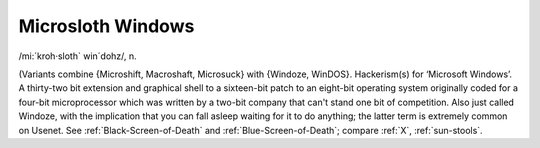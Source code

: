 .. _Microsloth-Windows:

============================================================
Microsloth Windows
============================================================

/mi:´kroh·sloth\` win´dohz/, n\.

(Variants combine {Microshift, Macroshaft, Microsuck} with {Windoze, WinDOS}.
Hackerism(s) for ‘Microsoft Windows’.
A thirty-two bit extension and graphical shell to a sixteen-bit patch to an eight-bit operating system originally coded for a four-bit microprocessor which was written by a two-bit company that can't stand one bit of competition.
Also just called Windoze, with the implication that you can fall asleep waiting for it to do anything; the latter term is extremely common on Usenet.
See :ref:`Black-Screen-of-Death` and :ref:`Blue-Screen-of-Death`\; compare :ref:`X`\, :ref:`sun-stools`\.

